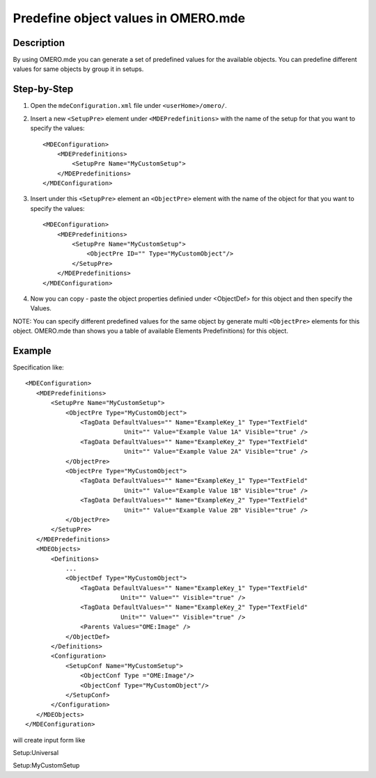 Predefine object values in OMERO.mde
====================================

**Description**
---------------

By using OMERO.mde you can generate a set of predefined values for the available objects. You can predefine different values for same objects by group it in setups.


**Step-by-Step**
----------------

#. Open the ``mdeConfiguration.xml`` file under ``<userHome>/omero/``.

#. Insert a new ``<SetupPre>`` element under ``<MDEPredefinitions>`` with the name of the setup for that you want to specify the values::

            <MDEConfiguration>
                <MDEPredefinitions>
                    <SetupPre Name="MyCustomSetup">
                </MDEPredefinitions>
            </MDEConfiguration>

#. Insert under this ``<SetupPre>`` element an ``<ObjectPre>`` element with the name of the object for that you want to specify the values::

            <MDEConfiguration>
                <MDEPredefinitions>
                    <SetupPre Name="MyCustomSetup">
                        <ObjectPre ID="" Type="MyCustomObject"/>
                    </SetupPre>
                </MDEPredefinitions>
            </MDEConfiguration>
        
#. Now you can copy - paste the object properties definied under <ObjectDef> for this object and then specify the Values.

NOTE: You can specify different predefined values for the same object by generate multi ``<ObjectPre>`` elements for this object. OMERO.mde than shows you a table of available Elements Predefinitions) for this object.



**Example**
-----------

Specification like::
        
                 <MDEConfiguration>
                    <MDEPredefinitions>
                        <SetupPre Name="MyCustomSetup">
                            <ObjectPre Type="MyCustomObject">
                                <TagData DefaultValues="" Name="ExampleKey_1" Type="TextField"
                                            Unit="" Value="Example Value 1A" Visible="true" />
                                <TagData DefaultValues="" Name="ExampleKey_2" Type="TextField"
                                            Unit="" Value="Example Value 2A" Visible="true" />
                            </ObjectPre>
                            <ObjectPre Type="MyCustomObject">
                                <TagData DefaultValues="" Name="ExampleKey_1" Type="TextField"
                                            Unit="" Value="Example Value 1B" Visible="true" />
                                <TagData DefaultValues="" Name="ExampleKey_2" Type="TextField"
                                            Unit="" Value="Example Value 2B" Visible="true" />
                            </ObjectPre>
                        </SetupPre>
                    </MDEPredefinitions>
                    <MDEObjects>
                        <Definitions>
                            ...
                            <ObjectDef Type="MyCustomObject">
                                <TagData DefaultValues="" Name="ExampleKey_1" Type="TextField"
                                           Unit="" Value="" Visible="true" />
                                <TagData DefaultValues="" Name="ExampleKey_2" Type="TextField"
                                           Unit="" Value="" Visible="true" />
                                <Parents Values="OME:Image" />
                            </ObjectDef>
                        </Definitions>
                        <Configuration>
                            <SetupConf Name="MyCustomSetup">
                                <ObjectConf Type ="OME:Image"/>
                                <ObjectConf Type="MyCustomObject"/>
                            </SetupConf>
                        </Configuration>
                    </MDEObjects>
                 </MDEConfiguration>

will create input form like

Setup:Universal
|mde_predefExample2_setup1|

Setup:MyCustomSetup
|mde_predefExample2_setup2|


.. |mde_predefExample2_setup1| image:: images/mde_predefExample2_setup1.png
.. |mde_predefExample2_setup2| image:: images/mde_predefExample2_setup2.png
